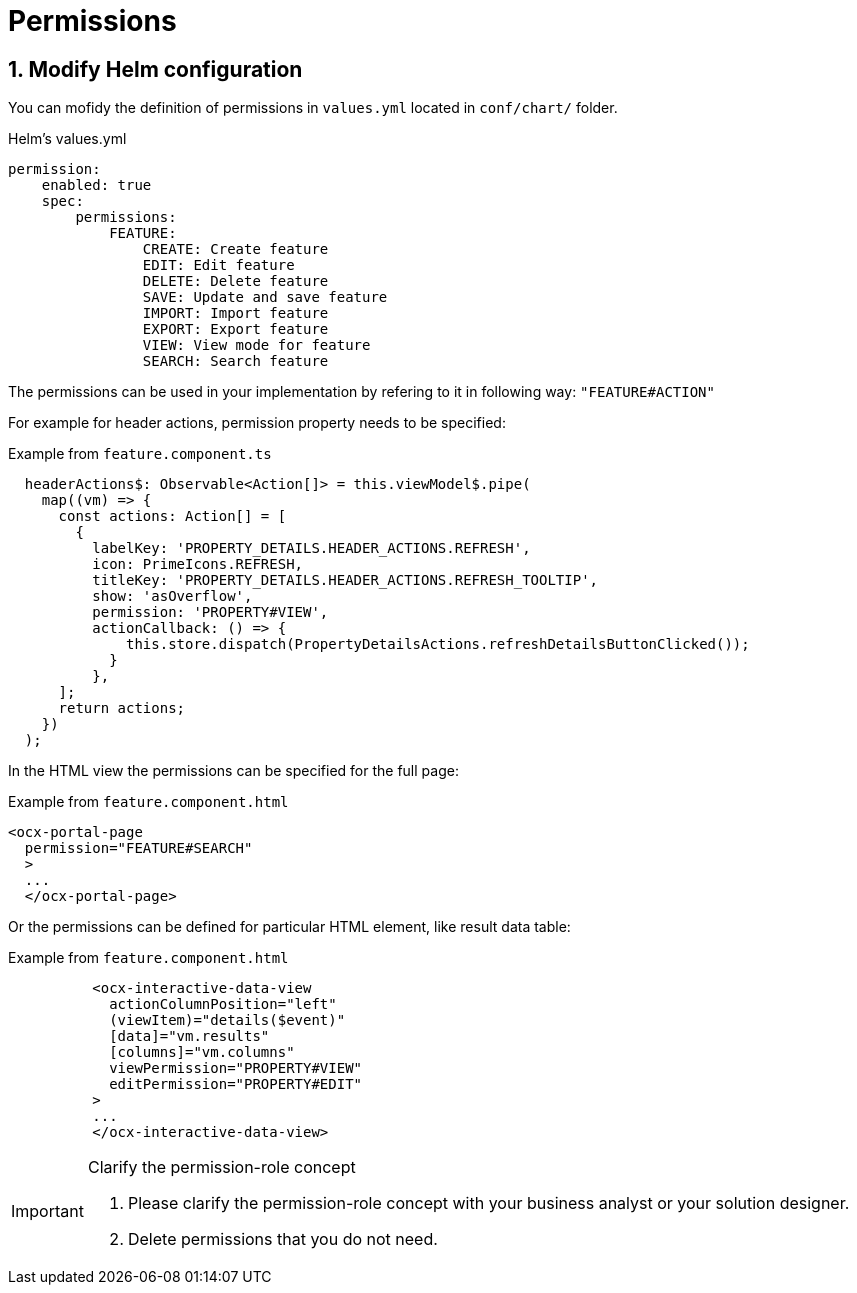 = Permissions

:idprefix:
:idseparator: -

:sectids:
:sectnums:

[#define-header-actions]
== Modify Helm configuration

You can mofidy the definition of permissions in `+values.yml+` located in `+conf/chart/+` folder.

.Helm's values.yml
[source, yml]
----
permission:
    enabled: true
    spec:
        permissions:
            FEATURE:
                CREATE: Create feature
                EDIT: Edit feature
                DELETE: Delete feature
                SAVE: Update and save feature
                IMPORT: Import feature
                EXPORT: Export feature
                VIEW: View mode for feature
                SEARCH: Search feature
----

The permissions can be used in your implementation by refering to it in following way: `+"FEATURE#ACTION"+`

For example for header actions, permission property needs to be specified:

.Example from `+feature.component.ts+`
[source, typescript]
----
  headerActions$: Observable<Action[]> = this.viewModel$.pipe(
    map((vm) => {
      const actions: Action[] = [
        {
          labelKey: 'PROPERTY_DETAILS.HEADER_ACTIONS.REFRESH',
          icon: PrimeIcons.REFRESH,
          titleKey: 'PROPERTY_DETAILS.HEADER_ACTIONS.REFRESH_TOOLTIP',
          show: 'asOverflow',
          permission: 'PROPERTY#VIEW',
          actionCallback: () => {
              this.store.dispatch(PropertyDetailsActions.refreshDetailsButtonClicked());
            }
          },    
      ];
      return actions;
    })
  );
----

In the HTML view the permissions can be specified for the full page:

.Example from `+feature.component.html+`
[source, html]
----
<ocx-portal-page
  permission="FEATURE#SEARCH"
  > 
  ...
  </ocx-portal-page>
----

Or the permissions can be defined for particular HTML element, like result data table:

.Example from `+feature.component.html+`
[source, html]
----
          <ocx-interactive-data-view
            actionColumnPosition="left"
            (viewItem)="details($event)"
            [data]="vm.results"
            [columns]="vm.columns"
            viewPermission="PROPERTY#VIEW"
            editPermission="PROPERTY#EDIT"
          >
          ...
          </ocx-interactive-data-view>
----

[IMPORTANT] 
.Clarify the permission-role concept
==== 
1. Please clarify the permission-role concept with your business analyst or your solution designer.
2. Delete permissions that you do not need.
====
